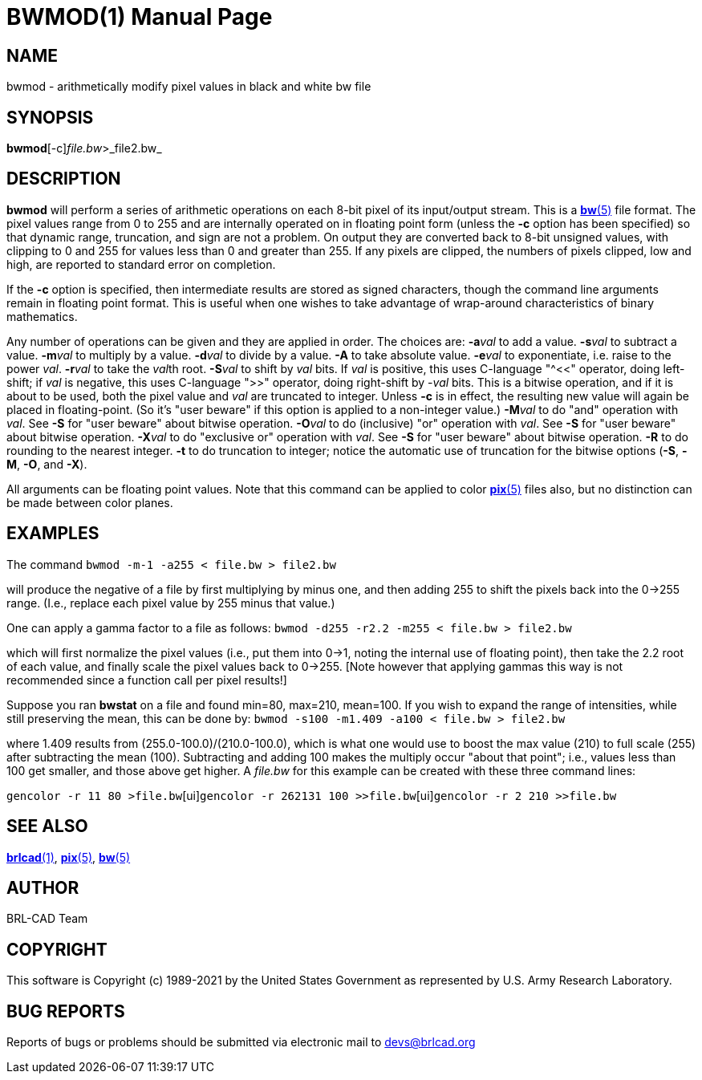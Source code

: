 = BWMOD(1)
BRL-CAD Team
:doctype: manpage
:man manual: BRL-CAD
:man source: BRL-CAD
:page-layout: base

== NAME

bwmod - arithmetically modify pixel values in black and white bw file

== SYNOPSIS

*bwmod*[-c][-a _add_-s _sub_-m _mult_-d _div_-A-e _exp_-r _root_-S _shift_-M _and_-O _or_-X _xor_-R-t]_file.bw_>_file2.bw_

== DESCRIPTION

[cmd]*bwmod* will perform a series of arithmetic operations on each 8-bit pixel of its input/output stream.  This is a xref:man:5/bw.adoc[*bw*(5)] file format. The pixel values range from 0 to 255 and are internally operated on in floating point form (unless the [opt]*-c* option has been specified) so that dynamic range, truncation, and sign are not a problem.  On output they are converted back to 8-bit unsigned values, with clipping to 0 and 255 for values less than 0 and greater than 255.  If any pixels are clipped, the numbers of pixels clipped, low and high, are reported to standard error on completion.

If the [opt]*-c* option is specified, then intermediate results are stored as signed characters, though the command line arguments remain in floating point format. This is useful when one wishes to take advantage of wrap-around characteristics of binary mathematics.

Any number of operations can be given and they are applied in order. The choices are: [opt]*-a*[rep]_val_ to add a value. [opt]*-s*[rep]_val_ to subtract a value. [opt]*-m*[rep]_val_ to multiply by a value. [opt]*-d*[rep]_val_ to divide by a value. [opt]*-A* to take absolute value. [opt]*-e*[rep]_val_ to exponentiate, i.e. raise to the power __val__. [opt]*-r*[rep]_val_ to take the __val__th root. [opt]*-S*[rep]_val_ to shift by _val_ bits. If __val__ is positive, this uses C-language "^<<" operator, doing left-shift; if __val__ is negative, this uses C-language ">>" operator, doing right-shift by -__val__ bits.  This is a bitwise operation, and if it is about to be used, both the pixel value and [rep]_val_ are truncated to integer. Unless [opt]*-c* is in effect, the resulting new value will again be placed in floating-point.  (So it's "user beware" if this option is applied to a non-integer value.) [opt]*-M*[rep]_val_ to do "and" operation with __val__.  See [opt]*-S* for "user beware" about bitwise operation. [opt]*-O*[rep]_val_ to do (inclusive) "or" operation with __val__.  See [opt]*-S* for "user beware" about bitwise operation. [opt]*-X*[rep]_val_ to do "exclusive or" operation with __val__.  See [opt]*-S* for "user beware" about bitwise operation. [opt]*-R* to do rounding to the nearest integer. [opt]*-t* to do truncation to integer; notice the automatic use of truncation for the bitwise options ([opt]*-S*, [opt]*-M*, [opt]*-O*, and [opt]*-X*). 

All arguments can be floating point values.  Note that this command can be applied to color xref:man:5/pix.adoc[*pix*(5)] files also, but no distinction can be made between color planes.

== EXAMPLES

The command [ui]`bwmod -m-1 -a255 < file.bw > file2.bw`

will produce the negative of a file by first multiplying by minus one, and then adding 255 to shift the pixels back into the 0->255 range. (I.e., replace each pixel value by 255 minus that value.)

One can apply a gamma factor to a file as follows: [ui]`bwmod -d255 -r2.2 -m255 < file.bw > file2.bw`

which will first normalize the pixel values (i.e., put them into 0->1, noting the internal use of floating point), then take the 2.2 root of each value, and finally scale the pixel values back to 0->255. [Note however that applying gammas this way is not recommended since a function call per pixel results!]

Suppose you ran [cmd]*bwstat* on a file and found min=80, max=210, mean=100. If you wish to expand the range of intensities, while still preserving the mean, this can be done by: [ui]`bwmod -s100 -m1.409 -a100 < file.bw > file2.bw`

where 1.409 results from (255.0-100.0)/(210.0-100.0), which is what one would use to boost the max value (210) to full scale (255) after subtracting the mean (100).  Subtracting and adding 100 makes the multiply occur "about that point"; i.e., values less than 100 get smaller, and those above get higher.  A [rep]_file.bw_ for this example can be created with these three command lines:

[ui]`gencolor -r 11 80 >file.bw`[ui]`gencolor -r 262131 100 >>file.bw`[ui]`gencolor -r 2 210 >>file.bw`

== SEE ALSO

xref:man:1/brlcad.adoc[*brlcad*(1)], xref:man:5/pix.adoc[*pix*(5)], xref:man:5/bw.adoc[*bw*(5)]

== AUTHOR

BRL-CAD Team

== COPYRIGHT

This software is Copyright (c) 1989-2021 by the United States Government as represented by U.S. Army Research Laboratory.

== BUG REPORTS

Reports of bugs or problems should be submitted via electronic mail to mailto:devs@brlcad.org[]